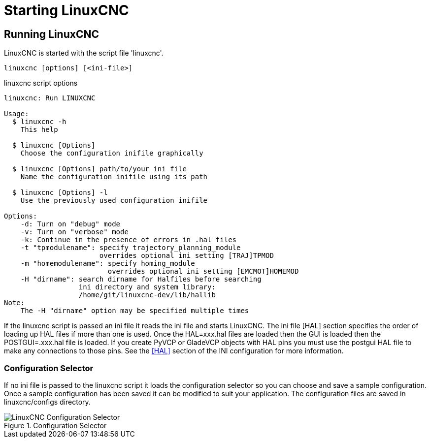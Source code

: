 [[cha:starting-linuxcnc]]

= Starting LinuxCNC

== Running LinuxCNC

LinuxCNC is started with the script file 'linuxcnc'.

----
linuxcnc [options] [<ini-file>]
----

.linuxcnc script options

----
linuxcnc: Run LINUXCNC

Usage:
  $ linuxcnc -h
    This help

  $ linuxcnc [Options]
    Choose the configuration inifile graphically

  $ linuxcnc [Options] path/to/your_ini_file
    Name the configuration inifile using its path

  $ linuxcnc [Options] -l
    Use the previously used configuration inifile

Options:
    -d: Turn on "debug" mode
    -v: Turn on "verbose" mode
    -k: Continue in the presence of errors in .hal files
    -t "tpmodulename": specify trajectory_planning_module
                       overrides optional ini setting [TRAJ]TPMOD
    -m "homemodulename": specify homing_module
                         overrides optional ini setting [EMCMOT]HOMEMOD
    -H "dirname": search dirname for Halfiles before searching
                  ini directory and system library:
                  /home/git/linuxcnc-dev/lib/hallib
Note:
    The -H "dirname" option may be specified multiple times
----

If the linuxcnc script is passed an ini file it reads the ini file and starts
LinuxCNC. The ini file [HAL] section specifies the order of loading up HAL
files if more than one is used. Once the HAL=xxx.hal files are loaded then the
GUI is loaded then the POSTGUI=.xxx.hal file is loaded. If you create PyVCP or
GladeVCP objects with HAL pins you must use the postgui HAL file to make any
connections to those pins. See the <<sec:hal-section,[HAL]>> section of the
INI configuration for more information.

[[sub:configuration-selector]]

=== Configuration Selector

If no ini file is passed to the linuxcnc script it loads the configuration
selector so you can choose and save a sample configuration. Once a sample
configuration has been saved it can be modified to suit your application.
The configuration files are saved in linuxcnc/configs directory.

.Configuration Selector

image::images/configuration-selector.png[align="center", alt="LinuxCNC Configuration Selector"]
